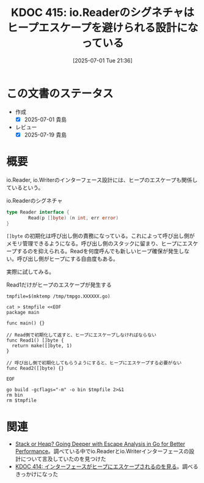 :properties:
:ID: 20250701T213624
:mtime:    20250720093059
:ctime:    20250701213627
:end:
#+title:      KDOC 415: io.Readerのシグネチャはヒープエスケープを避けられる設計になっている
#+date:       [2025-07-01 Tue 21:36]
#+filetags:   :permanent:
#+identifier: 20250701T213624

* この文書のステータス
- 作成
  - [X] 2025-07-01 貴島
- レビュー
  - [X] 2025-07-19 貴島

* 概要

io.Reader, io.Writerのインターフェース設計には、ヒープのエスケープも関係しているという。

#+caption: io.Readerのシグネチャ
#+begin_src go
  type Reader interface {
          Read(p []byte) (n int, err error)
  }
#+end_src

~[]byte~ の初期化は呼び出し側の責務になっている。これによって呼び出し側がメモリ管理できるようになる。呼び出し側のスタックに留まり、ヒープにエスケープするのを抑えられる。Readを何度呼んでも新しいヒープ確保が発生しない。呼び出し側がヒープにする自由度もある。

実際に試してみる。

#+caption: Read1だけがヒープのエスケープが発生する
#+begin_src shell :results output
  tmpfile=$(mktemp /tmp/tmpgo.XXXXXX.go)

  cat > $tmpfile <<EOF
  package main

  func main() {}

  // Read側で初期化して返すと、ヒープにエスケープしなければならない
  func Read1() []byte {
    return make([]byte, 1)
  }

  // 呼び出し側で初期化してもらうようにすると、ヒープにエスケープする必要がない
  func Read2([]byte) {}

  EOF

  go build -gcflags="-m" -o bin $tmpfile 2>&1
  rm bin
  rm $tmpfile
#+end_src

#+RESULTS:
#+begin_src
/tmp/tmpgo.s6wAwW.go:3:6: can inline main
/tmp/tmpgo.s6wAwW.go:6:6: can inline Read1
/tmp/tmpgo.s6wAwW.go:11:6: can inline Read2
/tmp/tmpgo.s6wAwW.go:7:14: make([]byte, 1) escapes to heap
#+end_src

* 関連

- [[https://syntactic-sugar.dev/blog/nested-route/go-escape-analysis][Stack or Heap? Going Deeper with Escape Analysis in Go for Better Performance]]。調べている中でio.Readerとio.Writerインターフェースの設計について言及していたのを見つけた
- [[id:20250701T193212][KDOC 414: インターフェースがヒープにエスケープされるのを見る]]。調べるきっかけになった
